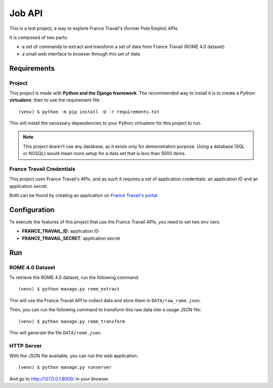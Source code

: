=======
Job API
=======

This is a test project, a way to explore France Travail's (former Pole Emploi)
APIs.

It is composed of two parts:

* a set of commands to extract and transform a set of data from France Travail
  (ROME 4.0 dataset)
* a small web interface to browser through this set of data


Requirements
============

Project
-------

This project is made with **Python and the Django framework**. The recommended
way to install it is to create a Python **virtualenv**, then to use the
requirement file::

    (venv) $ python -m pip install -U -r requirements.txt

This will install the necessary dependencies to your Python virtualenv for this
project to run.

.. note::

    This project doesn't use any database, as it exists only for demonstration
    purpose. Using a database (SQL or NOSQL) would mean more setup for a
    data set that is less than 5000 items.

France Travail Credentials
--------------------------

This project uses France Travail's APIs, and as such it requires a set of
application credentials: an application ID and an application secret.

Both can be found by creating an application on `France Travail's portal`__.

.. __: https://pole-emploi.io/


Configuration
=============

To execute the features of this project that use the France Travail APIs, you
need to set two env vars:

* **FRANCE_TRAVAIL_ID**: application ID
* **FRANCE_TRAVAIL_SECRET**: application secret

Run
===

ROME 4.0 Dataset
----------------

To retrieve the ROME 4.0 dataset, run the following command::

    (venv) $ python manage.py rome_extract

This will use the France Travail API to collect data and store them in
``DATA/raw_rome.json``.

Then, you can run the following command to transform this raw data into a
usage JSON file::

    (venv) $ python manage.py rome_transform

This will generate the file ``DATA/rome.json``.

HTTP Server
-----------

With the JSON file available, you can run the web application::

    (venv) $ python manage.py runserver

And go to http://127.0.0.1:8000/ in your browser.
